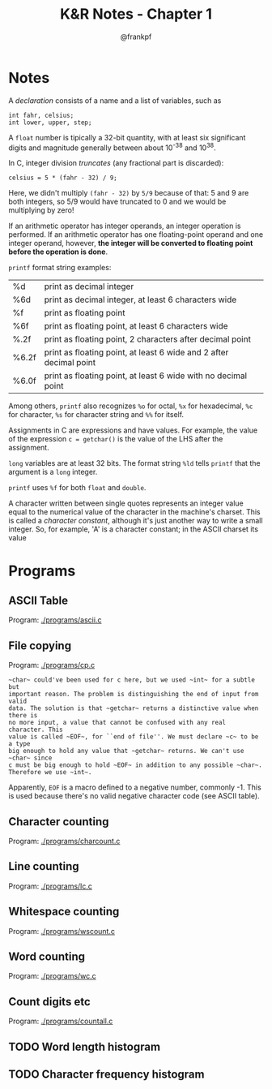 #+TITLE: K&R Notes - Chapter 1
#+AUTHOR: @frankpf

* Notes
A /declaration/ consists of a name and a list of variables, such as
: int fahr, celsius;
: int lower, upper, step;

A ~float~ number is tipically a 32-bit quantity, with at least six significant
digits and magnitude generally between about 10^-38 and 10^38.

In C, integer division /truncates/ (any fractional part is discarded):
: celsius = 5 * (fahr - 32) / 9;
Here, we didn't multiply ~(fahr - 32)~ by ~5/9~ because of that: 5 and 9 are
both integers, so 5/9 would have truncated to 0 and we would be multiplying by
zero!

If an arithmetic operator has integer operands, an integer operation is
performed. If an arithmetic operator has one floating-point operand and one
integer operand, however, *the integer will be converted to floating point before
the operation is done*. 

~printf~ format string examples:
| %d    | print as decimal integer                                           |
| %6d   | print as decimal integer, at least 6 characters wide               |
| %f    | print as floating point                                            |
| %6f   | print as floating point, at least 6 characters wide                |
| %.2f  | print as floating point, 2 characters after decimal point          |
| %6.2f | print as floating point, at least 6 wide and 2 after decimal point |
| %6.0f | print as floating point, at least 6 wide with no decimal point     |
Among others, ~printf~ also recognizes ~%o~ for octal, ~%x~ for hexadecimal,
~%c~ for character, ~%s~ for character string and ~%%~ for itself.

Assignments in C are expressions and have values. For example, the value of the
expression
~c = getchar()~
is the value of the LHS after the assignment.

~long~ variables are at least 32 bits. The format string ~%ld~ tells ~printf~
that the argument is a ~long~ integer.

~printf~ uses ~%f~ for both ~float~ and ~double~.

A character written between single quotes represents an integer value equal to
the numerical value of the character in the machine's charset. This is called a
/character constant/, although it's just another way to write a small integer.
So, for example, 'A' is a character constant; in the ASCII charset its value 


* Programs
** ASCII Table
Program: [[./programs/ascii.c]]
** File copying
Program: [[./programs/cp.c]]

: ~char~ could've been used for c here, but we used ~int~ for a subtle but
: important reason. The problem is distinguishing the end of input from valid
: data. The solution is that ~getchar~ returns a distinctive value when there is
: no more input, a value that cannot be confused with any real character. This
: value is called ~EOF~, for ``end of file''. We must declare ~c~ to be a type
: big enough to hold any value that ~getchar~ returns. We can't use ~char~ since
: c must be big enough to hold ~EOF~ in addition to any possible ~char~.
: Therefore we use ~int~.

Apparently, ~EOF~ is a macro defined to a negative number, commonly -1. This is
used because there's no valid negative character code (see ASCII table).


** Character counting
Program: [[./programs/charcount.c]]
** Line counting
Program: [[./programs/lc.c]]
** Whitespace counting
Program: [[./programs/wscount.c]]
** Word counting
Program: [[./programs/wc.c]]
** Count digits etc
Program: [[./programs/countall.c]]
** TODO Word length histogram
** TODO Character frequency histogram
